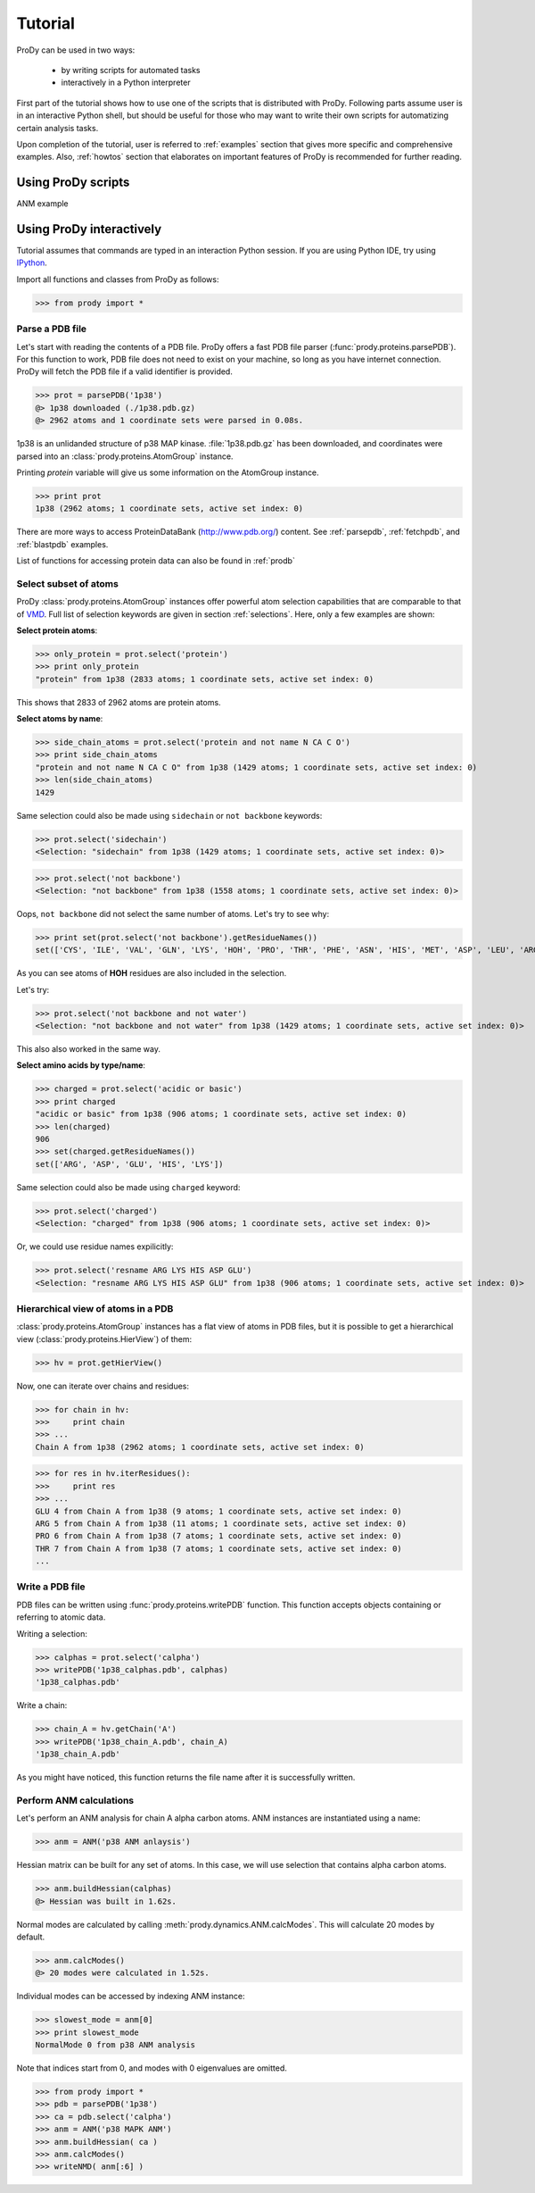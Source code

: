 .. _tutorial:

*******************************************************************************
Tutorial
*******************************************************************************

ProDy can be used in two ways:

  * by writing scripts for automated tasks
  * interactively in a Python interpreter
  
First part of the tutorial shows how to use one of the scripts that is 
distributed with ProDy. Following parts assume user is in an interactive
Python shell, but should be useful for those who may want to write their own
scripts for automatizing certain analysis tasks. 

Upon completion of the tutorial, user is referred to :ref:`examples` section 
that gives more specific and comprehensive examples. Also, :ref:`howtos` section 
that elaborates on important features of ProDy is recommended for further 
reading.

Using ProDy scripts
===============================================================================

ANM example




Using ProDy interactively
===============================================================================

Tutorial assumes that commands are typed in an interaction Python session.
If you are using Python IDE, try using `IPython <http://ipython.scipy.org/>`_.


Import all functions and classes from ProDy as follows:

>>> from prody import *

Parse a PDB file
-------------------------------------------------------------------------------

Let's start with reading the contents of a PDB file. ProDy offers a fast PDB 
file parser (:func:`prody.proteins.parsePDB`). For this function to work, 
PDB file does not need to exist on your machine, so long as you have internet 
connection. ProDy will fetch the PDB file if a valid identifier is provided.

>>> prot = parsePDB('1p38')
@> 1p38 downloaded (./1p38.pdb.gz)
@> 2962 atoms and 1 coordinate sets were parsed in 0.08s.

1p38 is an unlidanded structure of p38 MAP kinase. :file:`1p38.pdb.gz` has been 
downloaded, and coordinates were parsed into an :class:`prody.proteins.AtomGroup`
instance.

Printing *protein* variable will give us some information on the AtomGroup instance.

>>> print prot
1p38 (2962 atoms; 1 coordinate sets, active set index: 0)


There are more ways to access ProteinDataBank (http://www.pdb.org/) content.
See :ref:`parsepdb`, :ref:`fetchpdb`, and :ref:`blastpdb` examples.

List of functions for accessing protein data can also be found in :ref:`prodb`

Select subset of atoms
-------------------------------------------------------------------------------

ProDy :class:`prody.proteins.AtomGroup` instances offer powerful atom
selection capabilities that are comparable to that of 
`VMD <http://www.ks.uiuc.edu/Research/vmd/>`_. Full list of selection keywords 
are given in section :ref:`selections`. Here, only a few examples are shown:

**Select protein atoms**:

>>> only_protein = prot.select('protein')
>>> print only_protein
"protein" from 1p38 (2833 atoms; 1 coordinate sets, active set index: 0)

This shows that 2833 of 2962 atoms are protein atoms.

**Select atoms by name**:

>>> side_chain_atoms = prot.select('protein and not name N CA C O')
>>> print side_chain_atoms
"protein and not name N CA C O" from 1p38 (1429 atoms; 1 coordinate sets, active set index: 0)
>>> len(side_chain_atoms)
1429

Same selection could also be made using ``sidechain`` or ``not backbone`` keywords:

>>> prot.select('sidechain')
<Selection: "sidechain" from 1p38 (1429 atoms; 1 coordinate sets, active set index: 0)>

>>> prot.select('not backbone')
<Selection: "not backbone" from 1p38 (1558 atoms; 1 coordinate sets, active set index: 0)>

Oops, ``not backbone`` did not select the same number of atoms. Let's try to
see why:

>>> print set(prot.select('not backbone').getResidueNames())
set(['CYS', 'ILE', 'VAL', 'GLN', 'LYS', 'HOH', 'PRO', 'THR', 'PHE', 'ASN', 'HIS', 'MET', 'ASP', 'LEU', 'ARG', 'TRP', 'ALA', 'GLU', 'TYR', 'SER'])

As you can see atoms of **HOH** residues are also included in the selection.

Let's try:

>>> prot.select('not backbone and not water')
<Selection: "not backbone and not water" from 1p38 (1429 atoms; 1 coordinate sets, active set index: 0)>

This also also worked in the same way.

**Select amino acids by type/name**:

>>> charged = prot.select('acidic or basic')
>>> print charged
"acidic or basic" from 1p38 (906 atoms; 1 coordinate sets, active set index: 0)
>>> len(charged)
906
>>> set(charged.getResidueNames())
set(['ARG', 'ASP', 'GLU', 'HIS', 'LYS'])

Same selection could also be made using ``charged`` keyword:

>>> prot.select('charged')
<Selection: "charged" from 1p38 (906 atoms; 1 coordinate sets, active set index: 0)>

Or, we could use residue names expilicitly:

>>> prot.select('resname ARG LYS HIS ASP GLU')
<Selection: "resname ARG LYS HIS ASP GLU" from 1p38 (906 atoms; 1 coordinate sets, active set index: 0)>

.. seealso::
   For more information, tips and tricks see :ref:`selections` and :ref:`selops`.

Hierarchical view of atoms in a PDB 
-------------------------------------------------------------------------------

:class:`prody.proteins.AtomGroup` instances has a flat view of atoms in PDB
files, but it is possible to get a hierarchical view (:class:`prody.proteins.HierView`) 
of them:

>>> hv = prot.getHierView()

Now, one can iterate over chains and residues:

>>> for chain in hv:
>>>     print chain
>>> ...
Chain A from 1p38 (2962 atoms; 1 coordinate sets, active set index: 0)

>>> for res in hv.iterResidues():
>>>     print res
>>> ...
GLU 4 from Chain A from 1p38 (9 atoms; 1 coordinate sets, active set index: 0)
ARG 5 from Chain A from 1p38 (11 atoms; 1 coordinate sets, active set index: 0)
PRO 6 from Chain A from 1p38 (7 atoms; 1 coordinate sets, active set index: 0)
THR 7 from Chain A from 1p38 (7 atoms; 1 coordinate sets, active set index: 0)
...

Write a PDB file
-------------------------------------------------------------------------------

PDB files can be written using :func:`prody.proteins.writePDB` function.
This function accepts objects containing or referring to atomic data.

Writing a selection:

>>> calphas = prot.select('calpha')
>>> writePDB('1p38_calphas.pdb', calphas)
'1p38_calphas.pdb'

Write a chain:

>>> chain_A = hv.getChain('A')
>>> writePDB('1p38_chain_A.pdb', chain_A)
'1p38_chain_A.pdb'

As you might have noticed, this function returns the file name after it is
successfully written.


Perform ANM calculations
-------------------------------------------------------------------------------

Let's perform an ANM analysis for chain A alpha carbon atoms. ANM instances
are instantiated using a name:

>>> anm = ANM('p38 ANM anlaysis')

Hessian matrix can be built for any set of atoms. In this case, we will 
use selection that contains alpha carbon atoms. 

>>> anm.buildHessian(calphas)
@> Hessian was built in 1.62s.

Normal modes are calculated by calling :meth:`prody.dynamics.ANM.calcModes`. 
This will calculate 20 modes by default.

>>> anm.calcModes()
@> 20 modes were calculated in 1.52s.

Individual modes can be accessed by indexing ANM instance:

>>> slowest_mode = anm[0]
>>> print slowest_mode
NormalMode 0 from p38 ANM analysis

Note that indices start from 0, and modes with 0 eigenvalues are omitted. 

>>> from prody import * 
>>> pdb = parsePDB('1p38') 
>>> ca = pdb.select('calpha') 
>>> anm = ANM('p38 MAPK ANM') 
>>> anm.buildHessian( ca ) 
>>> anm.calcModes() 
>>> writeNMD( anm[:6] ) 
